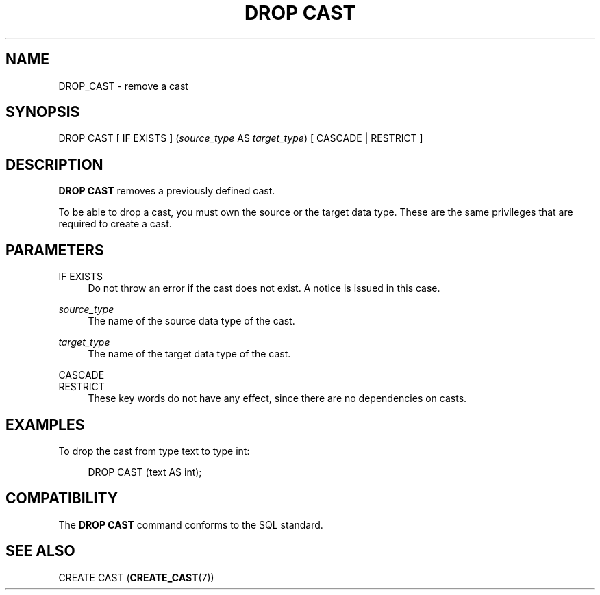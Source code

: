 '\" t
.\"     Title: DROP CAST
.\"    Author: The PostgreSQL Global Development Group
.\" Generator: DocBook XSL Stylesheets v1.79.1 <http://docbook.sf.net/>
.\"      Date: 2021
.\"    Manual: PostgreSQL 12.9 Documentation
.\"    Source: PostgreSQL 12.9
.\"  Language: English
.\"
.TH "DROP CAST" "7" "2021" "PostgreSQL 12.9" "PostgreSQL 12.9 Documentation"
.\" -----------------------------------------------------------------
.\" * Define some portability stuff
.\" -----------------------------------------------------------------
.\" ~~~~~~~~~~~~~~~~~~~~~~~~~~~~~~~~~~~~~~~~~~~~~~~~~~~~~~~~~~~~~~~~~
.\" http://bugs.debian.org/507673
.\" http://lists.gnu.org/archive/html/groff/2009-02/msg00013.html
.\" ~~~~~~~~~~~~~~~~~~~~~~~~~~~~~~~~~~~~~~~~~~~~~~~~~~~~~~~~~~~~~~~~~
.ie \n(.g .ds Aq \(aq
.el       .ds Aq '
.\" -----------------------------------------------------------------
.\" * set default formatting
.\" -----------------------------------------------------------------
.\" disable hyphenation
.nh
.\" disable justification (adjust text to left margin only)
.ad l
.\" -----------------------------------------------------------------
.\" * MAIN CONTENT STARTS HERE *
.\" -----------------------------------------------------------------
.SH "NAME"
DROP_CAST \- remove a cast
.SH "SYNOPSIS"
.sp
.nf
DROP CAST [ IF EXISTS ] (\fIsource_type\fR AS \fItarget_type\fR) [ CASCADE | RESTRICT ]
.fi
.SH "DESCRIPTION"
.PP
\fBDROP CAST\fR
removes a previously defined cast\&.
.PP
To be able to drop a cast, you must own the source or the target data type\&. These are the same privileges that are required to create a cast\&.
.SH "PARAMETERS"
.PP
IF EXISTS
.RS 4
Do not throw an error if the cast does not exist\&. A notice is issued in this case\&.
.RE
.PP
\fIsource_type\fR
.RS 4
The name of the source data type of the cast\&.
.RE
.PP
\fItarget_type\fR
.RS 4
The name of the target data type of the cast\&.
.RE
.PP
CASCADE
.br
RESTRICT
.RS 4
These key words do not have any effect, since there are no dependencies on casts\&.
.RE
.SH "EXAMPLES"
.PP
To drop the cast from type
text
to type
int:
.sp
.if n \{\
.RS 4
.\}
.nf
DROP CAST (text AS int);
.fi
.if n \{\
.RE
.\}
.SH "COMPATIBILITY"
.PP
The
\fBDROP CAST\fR
command conforms to the SQL standard\&.
.SH "SEE ALSO"
CREATE CAST (\fBCREATE_CAST\fR(7))
